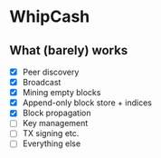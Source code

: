 * WhipCash

[[https://github.com/wcummings/OTC/blob/master/fault_tolerance.png]]

** What (barely) works

   - [X] Peer discovery
   - [X] Broadcast
   - [X] Mining empty blocks
   - [X] Append-only block store + indices
   - [X] Block propagation
   - [ ] Key management
   - [ ] TX signing etc.
   - [ ] Everything else
